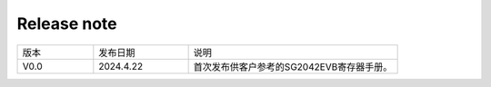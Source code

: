 Release note
---------------

.. table::
   :widths: 20 25 55

   ========== ========== ======================================================
      版本     发布日期    说明
   ---------- ---------- ------------------------------------------------------
     V0.0     2024.4.22  首次发布供客户参考的SG2042EVB寄存器手册。
   ========== ========== ======================================================
